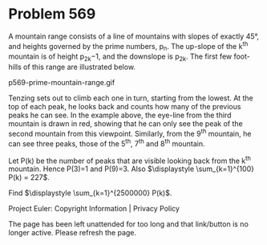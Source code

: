 *   Problem 569

   A mountain range consists of a line of mountains with slopes of exactly
   45°, and heights governed by the prime numbers, p_n. The up-slope of the
   k^th mountain is of height p_2k−1, and the downslope is p_2k. The first
   few foot-hills of this range are illustrated below.

   p569-prime-mountain-range.gif

   Tenzing sets out to climb each one in turn, starting from the lowest. At
   the top of each peak, he looks back and counts how many of the previous
   peaks he can see. In the example above, the eye-line from the third
   mountain is drawn in red, showing that he can only see the peak of the
   second mountain from this viewpoint. Similarly, from the 9^th mountain, he
   can see three peaks, those of the 5^th, 7^th and 8^th mountain.

   Let P(k) be the number of peaks that are visible looking back from the
   k^th mountain. Hence P(3)=1 and P(9)=3.
   Also $\displaystyle \sum_{k=1}^{100} P(k) = 227$.

   Find $\displaystyle \sum_{k=1}^{2500000} P(k)$.

   Project Euler: Copyright Information | Privacy Policy

   The page has been left unattended for too long and that link/button is no
   longer active. Please refresh the page.
